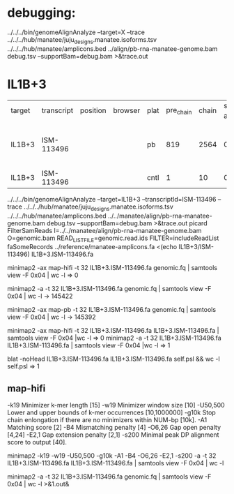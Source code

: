 * debugging:
 ../../../bin/genomeAlignAnalyze --target=X --trace ../../../hub/manatee/juju_designs.manatee.isoforms.tsv ../../../hub/manatee/amplicons.bed 
 ../align/pb-rna-manatee-genome.bam debug.tsv --supportBam=debug.bam  >&trace.out


*  IL1B+3


| target | transcript | position | browser | plat | pre_chain | chain | sim_100 amp | sim_98 amp | sim_95 amp | per_chain_indel_2 | chain_indel_2 | indel_0 amp | indel_2 amp | Category    | Notes                                |   |   |   |   |   |   |   |   |   |   |
| IL1B+3 | ISM-113496 |          |         | pb   |       819 |  2564 |           0 |          0 |          0 |               279 |          2455 |           0 |           0 | unsupported | no alignments to amplicon, even cntl |   |   |   |   |   |   |   |   |   |   |
| IL1B+3 | ISM-113496 |          |         | cntl |         1 |    10 |           0 |          0 |          0 |                 1 |            10 |           0 |           0 | unusual     |                                      |   |   |   |   |   |   |   |   |   |   |

# get genomics alignments
 ../../../bin/genomeAlignAnalyze --target=IL1B+3 --transcriptId=ISM-113496 --trace ../../../hub/manatee/juju_designs.manatee.isoforms.tsv ../../../hub/manatee/amplicons.bed  ../../manatee/align/pb-rna-manatee-genome.bam debug.tsv --supportBam=debug.bam  >&trace.out
picard FilterSamReads I=../../manatee/align/pb-rna-manatee-genome.bam O=genomic.bam READ_LIST_FILE=genomic.read.ids  FILTER=includeReadList
faSomeRecords ../reference/manatee-amplicons.fa <(echo IL1B+3/ISM-113496) IL1B+3.ISM-113496.fa


minimap2 -ax map-hifi -t 32 IL1B+3.ISM-113496.fa genomic.fq | samtools view -F 0x04 | wc -l
=> 0

minimap2 -a -t 32 IL1B+3.ISM-113496.fa genomic.fq | samtools view -F 0x04 | wc -l
-> 145422

minimap2 -ax map-pb -t 32 IL1B+3.ISM-113496.fa genomic.fq | samtools view -F 0x04 | wc -l
-> 145392

minimap2 -ax map-hifi -t 32 IL1B+3.ISM-113496.fa IL1B+3.ISM-113496.fa | samtools view -F 0x04 |wc -l
=> 0
minimap2 -a -t 32 IL1B+3.ISM-113496.fa IL1B+3.ISM-113496.fa | samtools view -F 0x04 |wc -l
=> 1

blat -noHead IL1B+3.ISM-113496.fa IL1B+3.ISM-113496.fa self.psl && wc -l self.psl
=> 1


** map-hifi
-k19 Minimizer k-mer length [15]
-w19 Minimizer window size [10]
-U50,500 Lower  and  upper  bounds of k-mer occurrences [10,1000000]
-g10k Stop chain enlongation if there are no minimizers within NUM-bp [10k].
-A1 Matching score [2]
-B4 Mismatching penalty [4]
-O6,26 Gap open penalty [4,24]
-E2,1 Gap extension penalty [2,1]
-s200  Minimal  peak DP alignment score to output [40].

minimap2 -k19 -w19 -U50,500 -g10k -A1 -B4 -O6,26 -E2,1 -s200 -a -t 32 IL1B+3.ISM-113496.fa IL1B+3.ISM-113496.fa | samtools view -F 0x04 | wc -l


minimap2 -a -t 32 IL1B+3.ISM-113496.fa genomic.fq | samtools view -F 0x04 | wc -l >&1.out&
